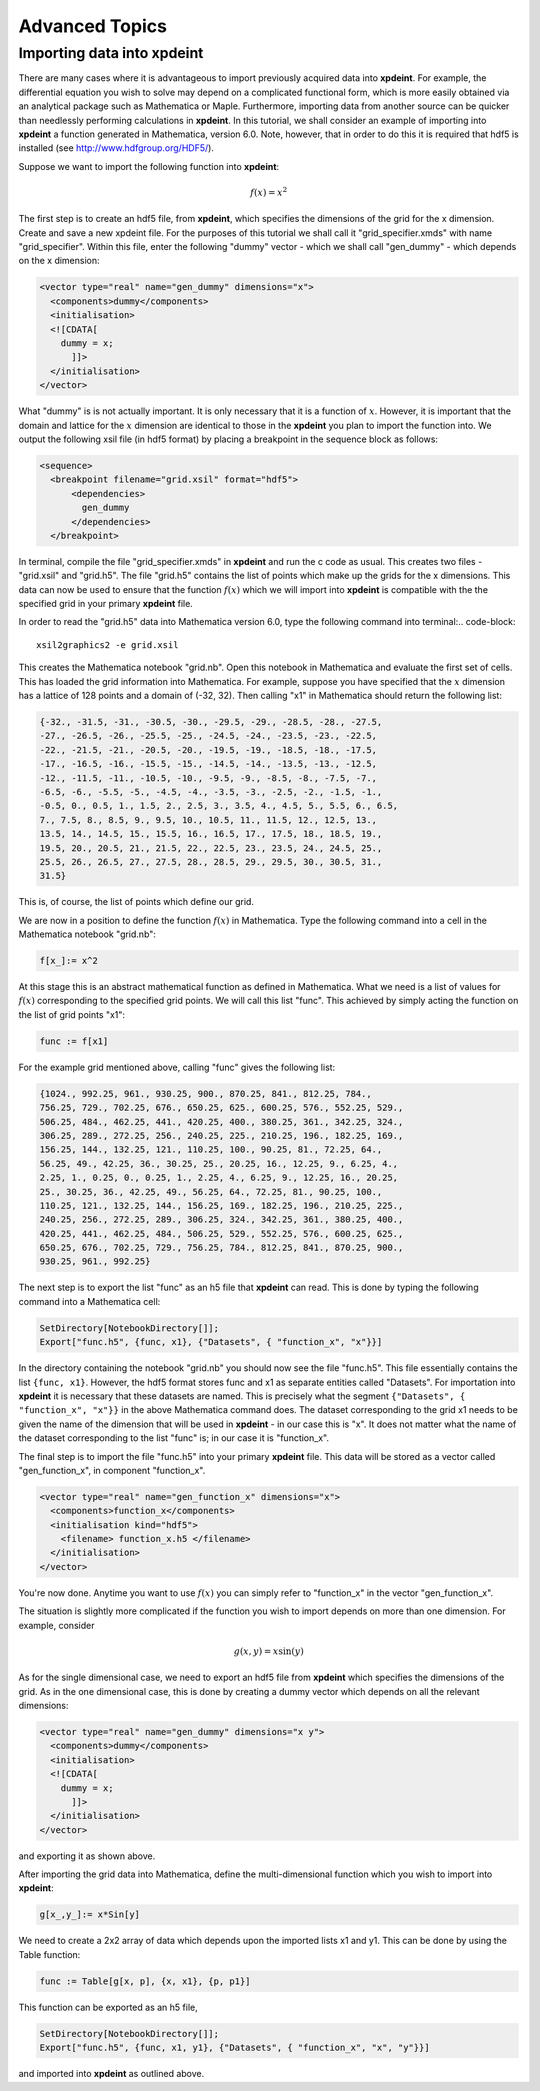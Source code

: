 .. _AdvancedTopics:

Advanced Topics
===============
Importing data into **xpdeint**
-------------------------------

There are many cases where it is advantageous to import previously acquired data into **xpdeint**. For example, the differential equation you wish to solve may depend on a complicated functional form, which is more easily obtained via an analytical package such as Mathematica or Maple. Furthermore, importing data from another source can be quicker than needlessly performing calculations in **xpdeint**. In this tutorial, we shall consider an example of importing into **xpdeint** a function generated in Mathematica, version 6.0. Note, however, that in order to do this it is required that hdf5 is installed (see http://www.hdfgroup.org/HDF5/).

Suppose we want to import the following function into **xpdeint**:

.. math::
    f(x) = x^2

The first step is to create an hdf5 file, from **xpdeint**, which specifies the dimensions of the grid for the x dimension. Create and save a new xpdeint file. For the purposes of this tutorial we shall call it "grid_specifier.xmds" with name "grid_specifier". Within this file, enter the following "dummy" vector - which we shall call "gen_dummy" - which depends on the x dimension:

.. code-block:: xpdeint

    <vector type="real" name="gen_dummy" dimensions="x">
      <components>dummy</components>
      <initialisation>
      <![CDATA[ 
        dummy = x;
          ]]>
      </initialisation>
    </vector>

What "dummy" is is not actually important. It is only necessary that it is a function of :math:`x`. However, it is important that the domain and lattice for the :math:`x` dimension are identical to those in the **xpdeint** you plan to import the function into. We output the following xsil file (in hdf5 format) by placing a breakpoint in the sequence block as follows:

.. code-block:: xpdeint

    <sequence>
      <breakpoint filename="grid.xsil" format="hdf5">
          <dependencies>
            gen_dummy
          </dependencies>
      </breakpoint>

In terminal, compile the file "grid_specifier.xmds" in **xpdeint** and run the c code as usual. This creates two files - "grid.xsil" and "grid.h5". The file "grid.h5" contains the list of points which make up the grids for the x dimensions. This data can now be used to ensure that the function :math:`f(x)` which we will import into **xpdeint** is compatible with the the specified grid in your primary **xpdeint** file.

In order to read the "grid.h5" data into Mathematica version 6.0, type the following command into terminal:.. code-block::

    xsil2graphics2 -e grid.xsil
    
This creates the Mathematica notebook "grid.nb". Open this notebook in Mathematica and evaluate the first set of cells. This has loaded the grid information into Mathematica. For example, suppose you have specified that the :math:`x` dimension has a lattice of 128 points and a domain of (-32, 32). Then calling "x1" in Mathematica should return the following list:

.. code-block:: none
 
  {-32., -31.5, -31., -30.5, -30., -29.5, -29., -28.5, -28., -27.5, 
  -27., -26.5, -26., -25.5, -25., -24.5, -24., -23.5, -23., -22.5, 
  -22., -21.5, -21., -20.5, -20., -19.5, -19., -18.5, -18., -17.5, 
  -17., -16.5, -16., -15.5, -15., -14.5, -14., -13.5, -13., -12.5, 
  -12., -11.5, -11., -10.5, -10., -9.5, -9., -8.5, -8., -7.5, -7., 
  -6.5, -6., -5.5, -5., -4.5, -4., -3.5, -3., -2.5, -2., -1.5, -1., 
  -0.5, 0., 0.5, 1., 1.5, 2., 2.5, 3., 3.5, 4., 4.5, 5., 5.5, 6., 6.5, 
  7., 7.5, 8., 8.5, 9., 9.5, 10., 10.5, 11., 11.5, 12., 12.5, 13., 
  13.5, 14., 14.5, 15., 15.5, 16., 16.5, 17., 17.5, 18., 18.5, 19., 
  19.5, 20., 20.5, 21., 21.5, 22., 22.5, 23., 23.5, 24., 24.5, 25., 
  25.5, 26., 26.5, 27., 27.5, 28., 28.5, 29., 29.5, 30., 30.5, 31., 
  31.5}

This is, of course, the list of points which define our grid.

We are now in a position to define the function :math:`f(x)` in Mathematica. Type the following command into a cell in the Mathematica notebook "grid.nb":

.. code-block:: none

  f[x_]:= x^2

At this stage this is an abstract mathematical function as defined in Mathematica. What we need is a list of values for :math:`f(x)` corresponding to the specified grid points. We will call this list "func". This achieved by simply acting the function on the list of grid points "x1":

.. code-block:: none

  func := f[x1]

For the example grid mentioned above, calling "func" gives the following list:

.. code-block:: none

  {1024., 992.25, 961., 930.25, 900., 870.25, 841., 812.25, 784.,
  756.25, 729., 702.25, 676., 650.25, 625., 600.25, 576., 552.25, 529., 
  506.25, 484., 462.25, 441., 420.25, 400., 380.25, 361., 342.25, 324., 
  306.25, 289., 272.25, 256., 240.25, 225., 210.25, 196., 182.25, 169., 
  156.25, 144., 132.25, 121., 110.25, 100., 90.25, 81., 72.25, 64., 
  56.25, 49., 42.25, 36., 30.25, 25., 20.25, 16., 12.25, 9., 6.25, 4., 
  2.25, 1., 0.25, 0., 0.25, 1., 2.25, 4., 6.25, 9., 12.25, 16., 20.25, 
  25., 30.25, 36., 42.25, 49., 56.25, 64., 72.25, 81., 90.25, 100., 
  110.25, 121., 132.25, 144., 156.25, 169., 182.25, 196., 210.25, 225., 
  240.25, 256., 272.25, 289., 306.25, 324., 342.25, 361., 380.25, 400., 
  420.25, 441., 462.25, 484., 506.25, 529., 552.25, 576., 600.25, 625., 
  650.25, 676., 702.25, 729., 756.25, 784., 812.25, 841., 870.25, 900., 
  930.25, 961., 992.25}
  
  
The next step is to export the list "func" as an h5 file that **xpdeint** can read. This is done by typing the following command into a Mathematica cell:
  
.. code-block:: none
  
   SetDirectory[NotebookDirectory[]];
   Export["func.h5", {func, x1}, {"Datasets", { "function_x", "x"}}]
   
In the directory containing the notebook "grid.nb" you should now see the file "func.h5". This file essentially contains the list ``{func, x1}``. However, the hdf5 format stores func and x1 as separate entities called "Datasets". For importation into **xpdeint** it is necessary that these datasets are named. This is precisely what the segment ``{"Datasets", { "function_x", "x"}}`` in the above Mathematica command does. The dataset corresponding to the grid x1 needs to be given the name of the dimension that will be used in **xpdeint** - in our case this is "x". It does not matter what the name of the dataset corresponding to the list "func" is; in our case it is "function_x". 

The final step is to import the file "func.h5" into your primary **xpdeint** file. This data will be stored as a vector called "gen_function_x", in component "function_x".

.. code-block:: xpdeint

  <vector type="real" name="gen_function_x" dimensions="x">
    <components>function_x</components> 
    <initialisation kind="hdf5">
      <filename> function_x.h5 </filename>
    </initialisation>
  </vector>
  
You're now done. Anytime you want to use :math:`f(x)` you can simply refer to "function_x" in the vector "gen_function_x".

The situation is slightly more complicated if the function you wish to import depends on more than one dimension. For example, consider

.. math::
    g(x,y) = x \sin(y)

As for the single dimensional case, we need to export an hdf5 file from **xpdeint** which specifies the dimensions of the grid. As in the one dimensional case, this is done by creating a dummy vector which depends on all the relevant dimensions:

.. code-block:: xpdeint

    <vector type="real" name="gen_dummy" dimensions="x y">
      <components>dummy</components>
      <initialisation>
      <![CDATA[ 
        dummy = x;
          ]]>
      </initialisation>
    </vector>
    
and exporting it as shown above.

After importing the grid data into Mathematica, define the multi-dimensional function which you wish to import into **xpdeint**:

.. code-block:: none

  g[x_,y_]:= x*Sin[y]
  
We need to create a 2x2 array of data which depends upon the imported lists x1 and y1. This can be done by using the Table function:

.. code-block:: none

  func := Table[g[x, p], {x, x1}, {p, p1}]
  
This function can be exported as an h5 file,

.. code-block:: none
  
  SetDirectory[NotebookDirectory[]];
  Export["func.h5", {func, x1, y1}, {"Datasets", { "function_x", "x", "y"}}]

and imported into **xpdeint** as outlined above.
